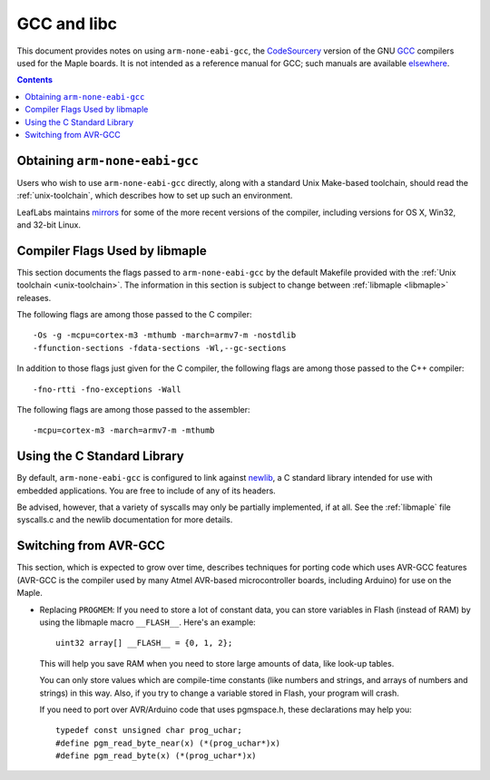 
.. _arm-gcc:

GCC and libc
============

This document provides notes on using ``arm-none-eabi-gcc``, the
`CodeSourcery <http://www.codesourcery.com/>`_ version of the GNU `GCC
<http://gcc.gnu.org/>`_ compilers used for the Maple boards.  It is
not intended as a reference manual for GCC; such manuals are available
`elsewhere <http://gcc.gnu.org/>`_.

.. contents:: Contents
   :local:

Obtaining ``arm-none-eabi-gcc``
-------------------------------

Users who wish to use ``arm-none-eabi-gcc`` directly, along with a
standard Unix Make-based toolchain, should read the
:ref:`unix-toolchain`, which describes how to set up such an
environment.

LeafLabs maintains `mirrors
<http://static.leaflabs.com/pub/codesourcery/>`_ for some of the more
recent versions of the compiler, including versions for OS X, Win32,
and 32-bit Linux.

.. _arm-gcc-compiler-flags:

Compiler Flags Used by libmaple
-------------------------------

This section documents the flags passed to ``arm-none-eabi-gcc`` by
the default Makefile provided with the :ref:`Unix toolchain <unix-toolchain>`.
The information in this section is subject to change between :ref:`libmaple
<libmaple>` releases.

.. highlight:: sh

The following flags are among those passed to the C compiler::

    -Os -g -mcpu=cortex-m3 -mthumb -march=armv7-m -nostdlib
    -ffunction-sections -fdata-sections -Wl,--gc-sections

In addition to those flags just given for the C compiler, the
following flags are among those passed to the C++ compiler::

    -fno-rtti -fno-exceptions -Wall

The following flags are among those passed to the assembler::

    -mcpu=cortex-m3 -march=armv7-m -mthumb

.. highlight:: cpp

.. _arm-gcc-libc:

Using the C Standard Library
----------------------------

By default, ``arm-none-eabi-gcc`` is configured to
link against `newlib <http://sourceware.org/newlib/>`_, a C standard
library intended for use with embedded applications.  You are free to
include of any of its headers.

Be advised, however, that a variety of syscalls may only be partially
implemented, if at all.  See the :ref:`libmaple` file syscalls.c and
the newlib documentation for more details.

.. _arm-gcc-avr-gcc:

Switching from AVR-GCC
----------------------

This section, which is expected to grow over time, describes
techniques for porting code which uses AVR-GCC features (AVR-GCC is
the compiler used by many Atmel AVR-based microcontroller boards,
including Arduino) for use on the Maple.

.. _arm-gcc-attribute-flash:

- Replacing ``PROGMEM``: If you need to store a lot of constant data,
  you can store variables in Flash (instead of RAM) by using the
  libmaple macro ``__FLASH__``.  Here's an example::

      uint32 array[] __FLASH__ = {0, 1, 2};

  This will help you save RAM when you need to store large amounts of
  data, like look-up tables.

  You can only store values which are compile-time constants (like
  numbers and strings, and arrays of numbers and strings) in this way.
  Also, if you try to change a variable stored in Flash, your program
  will crash.

  If you need to port over AVR/Arduino code that uses pgmspace.h,
  these declarations may help you::

      typedef const unsigned char prog_uchar;
      #define pgm_read_byte_near(x) (*(prog_uchar*)x)
      #define pgm_read_byte(x) (*(prog_uchar*)x)

